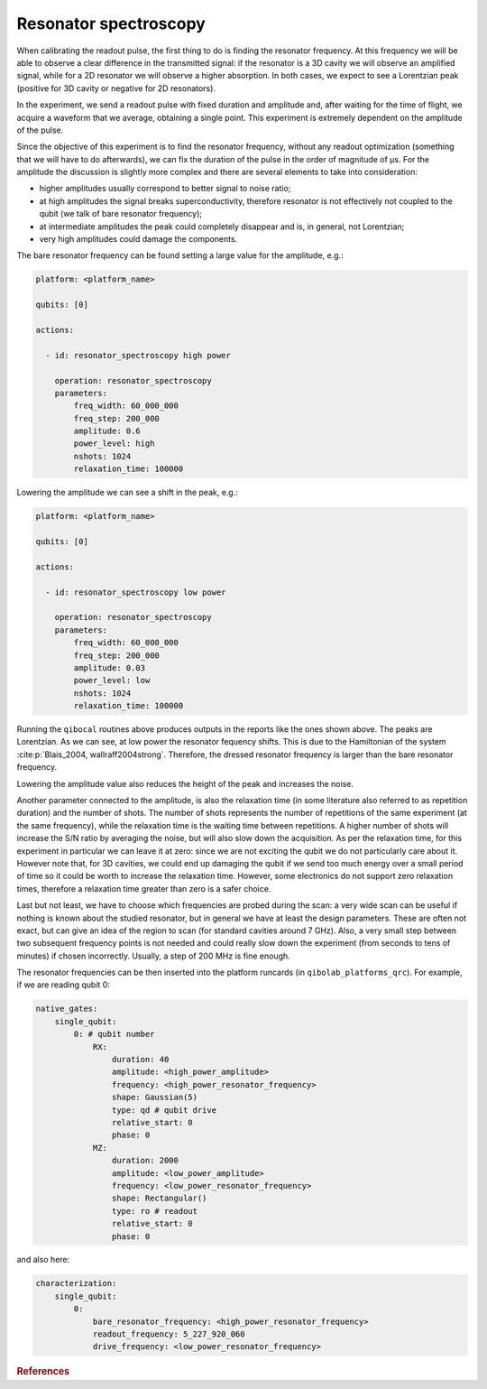 .. _resonator_spectroscopy:

Resonator spectroscopy
======================


When calibrating the readout pulse, the first thing to do is finding the resonator frequency.
At this frequency we will be able to observe a clear difference in the transmitted
signal: if the resonator is a 3D cavity we will observe an amplified signal, while for a
2D resonator we will observe a higher absorption. In both cases, we expect to see a
Lorentzian peak (positive for 3D cavity or negative for 2D resonators).

In the experiment, we send a readout pulse with fixed duration and amplitude and,
after waiting for the time of flight, we acquire a waveform that we average, obtaining a single
point. This experiment is extremely dependent on the amplitude of the pulse.

Since the objective of this experiment is to find the resonator frequency, without any readout
optimization (something that we will have to do afterwards), we can fix the duration of
the pulse in the order of magnitude of µs.
For the amplitude the discussion is slightly more complex and there are several
elements to take into consideration:

* higher amplitudes usually correspond to better signal to noise ratio;
* at high amplitudes the signal breaks superconductivity, therefore resonator is not effectively not coupled to the qubit (we talk of bare resonator frequency);
* at intermediate amplitudes the peak could completely disappear and is, in general, not Lorentzian;
* very high amplitudes could damage the components.

The bare resonator frequency can be found setting a large value for the amplitude, e.g.:

.. code-block:: yaml

    platform: <platform_name>

    qubits: [0]

    actions:

      - id: resonator_spectroscopy high power

        operation: resonator_spectroscopy
        parameters:
            freq_width: 60_000_000
            freq_step: 200_000
            amplitude: 0.6
            power_level: high
            nshots: 1024
            relaxation_time: 100000

.. image:: resonator_spectroscopy_high.png

Lowering the amplitude we can see a shift in the peak, e.g.:

.. code-block:: yaml

    platform: <platform_name>

    qubits: [0]

    actions:

      - id: resonator_spectroscopy low power

        operation: resonator_spectroscopy
        parameters:
            freq_width: 60_000_000
            freq_step: 200_000
            amplitude: 0.03
            power_level: low
            nshots: 1024
            relaxation_time: 100000

.. image:: resonator_spectroscopy_low.png

Running the ``qibocal`` routines above produces outputs in the reports like the ones shown above.
The peaks are Lorentzian. As we can see, at low power the resonator fequency shifts.
This is due to the Hamiltonian of the system :cite:p:`Blais_2004, wallraff2004strong`. Therefore, the dressed resonator
frequency is larger than the bare resonator frequency.

Lowering the amplitude value also reduces the height of the peak and increases the noise.

Another parameter connected to the amplitude, is also the relaxation time (in some
literature also referred to as repetition duration) and the number of shots.
The number of shots represents the number of repetitions of the same experiment (at the same
frequency), while the relaxation time is the waiting time between repetitions. A higher
number of shots will increase the S/N ratio by averaging the noise, but will also slow
down the acquisition.
As per the relaxation time, for this experiment in particular we
can leave it at zero: since we are not exciting the qubit we do not particularly care
about it. However note that, for 3D cavities, we could end up damaging the qubit if we
send too much energy over a small period of time so it could be worth to increase the
relaxation time. However, some electronics do not support zero relaxation times, therefore
a relaxation time greater than zero is a safer choice.

Last but not least, we have to choose which frequencies are probed during the scan:
a very wide scan can be useful if nothing is known about the studied resonator, but in
general we have at least the design parameters. These are often not exact, but can give
an idea of the region to scan (for standard cavities around 7 GHz). Also, a very small
step between two subsequent frequency points is not needed and could really slow down
the experiment (from seconds to tens of minutes) if chosen incorrectly. Usually, a step
of 200 MHz is fine enough.

The resonator frequencies can be then inserted into the platform runcards (in ``qibolab_platforms_qrc``).
For example, if we are reading qubit 0:

.. code-block:: yaml

    native_gates:
        single_qubit:
            0: # qubit number
                RX:
                    duration: 40
                    amplitude: <high_power_amplitude>
                    frequency: <high_power_resonator_frequency>
                    shape: Gaussian(5)
                    type: qd # qubit drive
                    relative_start: 0
                    phase: 0
                MZ:
                    duration: 2000
                    amplitude: <low_power_amplitude>
                    frequency: <low_power_resonator_frequency>
                    shape: Rectangular()
                    type: ro # readout
                    relative_start: 0
                    phase: 0

and also here:

.. code-block:: yaml

    characterization:
        single_qubit:
            0:
                bare_resonator_frequency: <high_power_resonator_frequency>
                readout_frequency: 5_227_920_060
                drive_frequency: <low_power_resonator_frequency>

.. rubric:: References

.. bibliography::
   :filter: docname in docnames
   :style: plain

